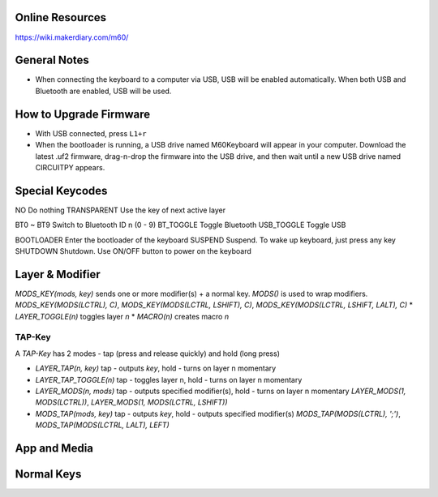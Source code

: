 Online Resources
----------------
https://wiki.makerdiary.com/m60/

General Notes
-------------
* When connecting the keyboard to a computer via USB, USB will be enabled 
  automatically. When both USB and Bluetooth are enabled, USB will be used.

How to Upgrade Firmware
-----------------------
* With USB connected, press ``L1+r``
* When the bootloader is running, a USB drive named M60Keyboard will appear in 
  your computer. Download the latest .uf2 firmware, drag-n-drop the firmware 
  into the USB drive, and then wait until a new USB drive named CIRCUITPY 
  appears.

Special Keycodes
----------------
NO              Do nothing
TRANSPARENT     Use the key of next active layer

BT0 ~ BT9       Switch to Bluetooth ID n (0 - 9)
BT_TOGGLE       Toggle Bluetooth
USB_TOGGLE      Toggle USB

BOOTLOADER      Enter the bootloader of the keyboard
SUSPEND         Suspend. To wake up keyboard, just press any key
SHUTDOWN        Shutdown. Use ON/OFF button to power on the keyboard

Layer & Modifier
----------------

`MODS_KEY(mods, key)` sends one or more modifier(s) + a normal key. `MODS()` is used to wrap modifiers.
`MODS_KEY(MODS(LCTRL), C)`, `MODS_KEY(MODS(LCTRL, LSHIFT), C)`, `MODS_KEY(MODS(LCTRL, LSHIFT, LALT), C)`
* `LAYER_TOGGLE(n)` toggles layer `n`
* `MACRO(n)` creates macro `n`

TAP-Key
^^^^^^^
A `TAP-Key` has 2 modes - tap (press and release quickly) and hold (long press)

* `LAYER_TAP(n, key)` tap - outputs `key`, hold - turns on layer n momentary
* `LAYER_TAP_TOGGLE(n)` tap - toggles layer n, hold - turns on layer n momentary
* `LAYER_MODS(n, mods)` tap - outputs specified modifier(s), hold - turns on 
  layer n momentary `LAYER_MODS(1, MODS(LCTRL))`, `LAYER_MODS(1, MODS(LCTRL, LSHIFT))`
* `MODS_TAP(mods, key)` tap - outputs `key`, hold - outputs specified modifier(s)
  `MODS_TAP(MODS(LCTRL), ';')`, `MODS_TAP(MODS(LCTRL, LALT), LEFT)`

App and Media
-------------
.. code-block::
    AUDIO_MUTE
    AUDIO_VOL_UP
    AUDIO_VOL_DOWN
    TRANSPORT_NEXT_TRACK
    TRANSPORT_PREV_TRACK
    TRANSPORT_STOP
    TRANSPORT_STOP_EJECT
    TRANSPORT_PLAY_PAUSE
    # application launch
    APPLAUNCH_CC_CONFIG
    APPLAUNCH_EMAIL
    APPLAUNCH_CALCULATOR
    APPLAUNCH_LOCAL_BROWSER
    # application control
    APPCONTROL_SEARCH
    APPCONTROL_HOME
    APPCONTROL_BACK
    APPCONTROL_FORWARD
    APPCONTROL_STOP
    APPCONTROL_REFRESH
    APPCONTROL_BOOKMARKS
    # supplement for Bluegiga iWRAP HID(not supported by Windows?)
    APPLAUNCH_LOCK
    TRANSPORT_RECORD
    TRANSPORT_FAST_FORWARD
    TRANSPORT_REWIND
    TRANSPORT_EJECT
    APPCONTROL_MINIMIZE
    # https://docs.microsoft.com/en-us/windows-hardware/drivers/hid/display-brightness-control
    DISPLAY_BRIGHTNESS_UP
    DISPLAY_BRIGHTNESS_DOWN

Normal Keys
-----------
.. code-block::
    A
    B
    C
    D
    E
    F
    G
    H
    I
    J
    K
    L
    M
    N
    O
    P
    Q
    R
    S
    T
    U
    V
    W
    X
    Y
    Z

    1
    2
    3
    4
    5
    6
    7
    8
    9
    0

    ENTER
    ESCAPE
    ESC
    BACKSPACE
    TAB
    SPACE
    MINUS
    EQUAL
    LEFTBRACE
    RIGHTBRACE
    BACKSLASH
    HASHTILDE
    SEMICOLON
    APOSTROPHE
    QUOTE
    GRAVE
    COMMA
    DOT
    SLASH
    CAPSLOCK
    CAPS

    F1
    F2
    F3
    F4
    F5
    F6
    F7
    F8
    F9
    F10
    F11
    F12

    PRINTSCREEN
    PRTSCN
    SCROLLLOCK
    PAUSE
    INSERT
    HOME
    PAGEUP
    PGUP
    DELETE
    DEL
    END
    PAGEDOWN
    PGDN
    RIGHT
    LEFT
    DOWN
    UP

    NUMLOCK
    KPSLASH
    KPASTERISK
    KPMINUS
    KPPLUS
    KPENTER
    KP1
    KP2
    KP3
    KP4
    KP5
    KP6
    KP7
    KP8
    KP9
    KP0
    KPDOT

    APPLICATION
    MENU
    POWER
    KPEQUAL

    F13
    F14
    F15
    F16
    F17
    F18
    F19
    F20
    F21
    F22
    F23
    F24

    OPEN
    HELP
    SELECT
    STOP
    AGAIN
    UNDO
    CUT
    COPY
    PASTE
    FIND
    MUTE
    KPCOMMA

    INT1
    INT2
    INT3
    INT4
    INT5
    INT6
    INT7
    INT8
    INT9

    RO
    KATAKANAHIRAGANA
    YEN
    HENKAN
    MUHENKAN
    KPJPCOMMA

    LANG1
    LANG2
    LANG3
    LANG4
    LANG5
    LANG6
    LANG7
    LANG8
    LANG9

    HANGEUL
    HANJA
    KATAKANA
    HIRAGANA
    ZENKAKUHANKAKU

    KPLEFTPAREN
    KPRIGHTPAREN

    LEFT_CTRL
    LEFT_SHIFT
    LEFT_ALT
    LEFT_GUI
    RIGHT_CTRL
    RIGHT_SHIFT
    RIGHT_ALT
    RIGHT_GUI

    LCTRL
    LSHIFT
    LALT
    LGUI
    RCTRL
    RSHIFT
    RALT
    RGUI

    CTRL
    SHIFT
    ALT
    GUI
